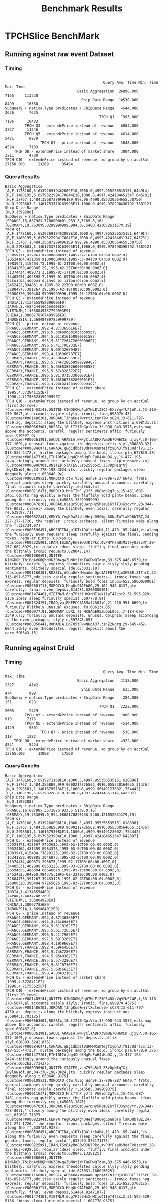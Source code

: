 #+TITLE:    Benchmark Results
#+LANGUAGE:  en
#+INFOJS_OPT: view:showall toc:t ltoc:t mouse:underline path:http://orgmode.org/org-info.js
#+LINK_HOME: http://home.fnal.gov/~neilsen
#+LINK_UP: http://home.fnal.gov/~neilsen/notebook
#+HTML_HEAD: <link rel="stylesheet" type="text/css" href="http://orgmode.org/org-manual.css" />

#+LATEX_CLASS: article
#+LATEX_CLASS_OPTIONS: [pdftex,10pt,a4paper]

#+LaTeX_HEADER: \usepackage{sectsty}
#+LaTeX_HEADER: \usepackage{fancyvrb}

#+LaTeX_HEADER: \usepackage{hyperref}
#+LaTeX_HEADER: \usepackage{listings}
#+LaTeX_HEADER: \usepackage{xyling}
#+LaTeX_HEADER: \usepackage{ctable}

#+LaTeX_HEADER: \input xy
#+LaTeX_HEADER: \xyoption{all}

#+EXPORT_SELECT_TAGS: export
#+EXPORT_EXCLUDE_TAGS: noexport
#+OPTIONS: H:4 num:nil toc:nil \n:nil @:t ::t |:t ^:{} _:{} *:t TeX:t LaTeX:t
#+STARTUP: showall
#+OPTIONS: html-postamble:nil

* TPCHSlice BenchMark

** Running against raw event Dataset

*** Timing
#+begin_example

                                             Query Avg. Time Min. Time Max. Time
                                 Basic Aggregation  26890.000       7165     113328
                                   Ship Date Range  10530.000       8499      16380
SubQuery + nation,Type predicates + ShipDate Range   4544.000       3626       7625
                                           TPCH Q1   7993.000       7186      10483
         TPCH Q3 - extendePrice instead of revenue   6004.000       3727      11246
         TPCH Q5 - extendePrice instead of revenue   6614.000       5481       8979
                TPCH Q7 - price instead of revenue   5648.000       4524       7133
    TPCH Q8 - extendePrice instead of market share   3804.000       3211       4780
TPCH Q10 - extendePrice instead of revenue, no group by on acctBal  27150.000      23269      35494
#+end_example

*** Query Results
#+begin_example
Basic Aggregation
[A,F,1478160,5.653926919402009E10,1000.0,4997.955256535151,644914]
[R,F,1480195,5.6579322994170044E10,1000.0,4997.424184651347,645781]
[N,F,38767,1.4841356872899961E9,999.96,4990.055330564655,30750]
[N,O,2998603,1.1461753710263998E11,1000.0,4999.978290890792,768912]
Ship Date Range
[N,O,1599288]
SubQuery + nation,Type predicates + ShipDate Range
[FRANCE,16,687985.3700000001,933.5,5169.0,16]
[GERMANY,19,753095.0299999999,994.08,5400.421052631579,19]
TPCH Q1
[A,F,1478160,5.653926919402008E10,1000.0,4997.955256535151,644914]
[R,F,1480195,5.657932299417004E10,1000.0,4997.424184651347,645781]
[N,F,38767,1.4841356872899961E9,999.96,4990.055330564655,30750]
[N,O,2998603,1.1461753710263995E11,1000.0,4999.978290890792,768912]
TPCH Q3 - extendePrice instead of revenue
[33059171,432867.97000000003,1995-02-16T00:00:00.000Z,0]
[20524164,431359.91000000003,1995-03-04T00:00:00.000Z,0]
[1083941,415404.73,1995-02-21T00:00:00.000Z,0]
[16341859,409805.29,1995-02-25T00:00:00.000Z,0]
[31374434,409371.3,1995-02-17T00:00:00.000Z,0]
[34405031,402898.7,1995-03-09T00:00:00.000Z,0]
[56594855,400094.6,1995-03-13T00:00:00.000Z,0]
[2452422,394861.0,1995-02-22T00:00:00.000Z,0]
[32884775,391267.39,1995-02-18T00:00:00.000Z,0]
[26900320,390404.95999999996,1995-03-12T00:00:00.000Z,0]
TPCH Q5 - extendePrice instead of revenue
[INDIA,1.4134655952000005E9]
[JAPAN,1.4034246889200006E9]
[VIETNAM,1.3858049337799993E9]
[CHINA,1.3806778567499995E9]
[INDONESIA,1.3690848978599997E9]
TPCH Q7 - price instead of revenue
[FRANCE,GERMANY,1992,4.873365616E7]
[FRANCE,GERMANY,1993,5.3386908010000005E7]
[FRANCE,GERMANY,1994,5.6118161500000015E7]
[FRANCE,GERMANY,1995,5.6177264720000006E7]
[FRANCE,GERMANY,1996,5.411796232E7]
[FRANCE,GERMANY,1997,5.697326894E7]
[FRANCE,GERMANY,1998,4.195966787E7]
[GERMANY,FRANCE,1992,4.596645559E7]
[GERMANY,FRANCE,1993,5.7467286599999994E7]
[GERMANY,FRANCE,1994,5.9568380260000005E7]
[GERMANY,FRANCE,1995,5.574328572E7]
[GERMANY,FRANCE,1996,5.817071533000001E7]
[GERMANY,FRANCE,1997,5.685662362000001E7]
[GERMANY,FRANCE,1998,4.0363215349999994E7]
TPCH Q8 - extendePrice instead of market share
[1995,4.372841152E7]
[1996,4.717556235999999E7]
TPCH Q10 - extendePrice instead of revenue, no group by on acctBal (first 20 rows)
[Customer#001485241,UNITED KINGDOM,Fq07MLElZBC54DXzVq9YbP2WP,t,33-116-170-5647,al accounts cajole slyly. ironic, fina,698970.45]
[Customer#001486201,JORDAN,TJhgKueFwrrtXLtenhlw sC2N,23-611-797-4750,ag. deposits along the blithely express instructions w,698431.71]
[Customer#000663001,RUSSIA,18LlI2l6hGpiVkn,32-998-943-3573,ests nag above the accounts. careful, regular sentiments affix. furiously spec,690467.0]
[Customer#000361891,SAUDI ARABIA,wKPyClaA8FXzVmOE7OH68Cn ujxyP,30-105-377-1699,y unusual foxes against the deposits affix slyl,680883.32]
[Customer#000846871,CANADA,qBgCdbbiT0dPMHXaW3ejfzyDhJlf9I3UdrlvG,13-818-536-4472,r, blithe packages among the bold, ironic pla,677859.38]
[Customer#001477261,ETHIOPIA,Ug4Chh6HgFuFuH4kKuDX,y,15-477-193-2424,ticingly around the furiously unusual foxes. expre,666262.76]
[Customer#000996901,UNITED STATES,vspZ5Sp5c5 Z5vDpHIqYXj lNylKNYdf,Hn,34-278-198-3024,its. quickly regular packages sleep doggedly along t,650640.94]
[Customer#000109531,MOROCCO,ctw,V3Lg WsnSF,25-806-287-6640, frets. special packages sleep quickly carefully unusual accounts. carefully final accounts cajole carefully.,645585.34]
[Customer#000116371,MOROCCO,MnsTThR yJf3 VUGbdh2g7Ls,25-461-687-3461,courts nag quickly across the fluffily bold pinto beans. ideas among the furiously regu,645083.1599999999]
[Customer#000478261,JORDAN,nleur50a6uwrpHy5M1aUI6YlTJ3GxdvYr,23-344-728-8021, closely among the blithely even ideas. carefully regular re,639697.71]
[Customer#000822841,KENYA,YegKDa24ghUHejhD9GUgL6GNpToTlaKD8bTBZ,24-127-277-1726, the regular, ironic packages. silent Tiresias wake along the f,638734.97]
[Customer#000596851,ARGENTINA,a1DTx1D4ltckAM8,11-470-165-2441,es along the furiously even requests sleep carefully against the final, pending foxes. regular pinto ,637459.6]
[Customer#000225091,IRAN,ESxBAyRn8EwDJKlPkc,DvPHYFsa85MatFyUzscWY,20-157-662-6929,ic, regular ideas sleep. fluffily final accounts under the blithely ironic requests,628848.14]
[Customer#001080691,UNITED KINGDOM,TbiBgAVDMQhNHKZOb4qwZUN0tIYhTWGDwQTdym,33-375-446-6539,te blithely. carefully express theodolites cajole slyly slyly pending sentiments. blithely special ide,623031.18]
[Customer#001160881,RUSSIA,ACbaUek4MwaAm QpcQAtEN7PUjw3FBBElZIThrC,32-316-891-6777,odolites cajole regular sentiments-- ironic foxes nag express, regular deposits. furiously bold foxes in,614652.5800000001]
[Customer#000001711,MOROCCO,Mhg8c9IAFb8G,25-302-946-6337,gle carefully. final, even deposi,614484.8200000001]
[Customer#001474861,VIETNAM,6cg7FtblHmXnMIjqK11pT47Lsx2,31-595-929-5136,ideas sleep furiously special ,607778.94]
[Customer#001324291,IRAQ,wajEKFPCC6A8Maf450IkC,21-210-951-6699,le furiously blithely unusual excuses. fu,606138.05]
[Customer#000977191,GERMANY,o5XL tB NK8AGE95AuOwL0oz,17-184-695-3349,ully furiously unusual deposits. unusual dolphins sleep according to the even packages. slyly e,597378.05]
[Customer#000850441,ROMANIA,Bq7O5tRkwNHqA37,z1nZ2Ngrg,29-645-452-6044,ickly even theodolites. regular deposits about the care,596343.15]
#+end_example


** Running against Druid

*** Timing
#+begin_example
                                             Query Avg. Time Min. Time Max. Time
                                 Basic Aggregation   3138.000       2327       4142
                                   Ship Date Range    633.000        474        999
SubQuery + nation,Type predicates + ShipDate Range    284.000        151        828
                                           TPCH Q1   2222.000       2005       2429
         TPCH Q3 - extendePrice instead of revenue   2066.000        910       7176
         TPCH Q5 - extendePrice instead of revenue   4514.000       4129       5501
                TPCH Q7 - price instead of revenue    538.000        318       1282
    TPCH Q8 - extendePrice instead of market share   4922.000       4541       5424
TPCH Q10 - extendePrice instead of revenue, no group by on acctBal  13765.000      12808      17560
#+end_example

*** Query Results
#+begin_example
Basic Aggregation
[A,F,1478160,5.6539271168E10,1000.0,4997.955256535151,618896]
[N,F,38767,1.48413568E9,999.9600219726562,4990.055330564655,31436]
[N,O,2998581,1.14616795136E11,1000.0,4999.969491236021,754442]
[R,F,1480195,5.657932288E10,1000.0,4997.424184651347,642387]
Ship Date Range
[N,O,1599288]
SubQuery + nation,Type predicates + ShipDate Range
[FRANCE,16,687985.3671875,933.5,5169.0,16]
[GERMANY,19,753095.0,994.0800170898438,5400.421052631579,19]
TPCH Q1
[A,F,1478160,5.6539268096E10,1000.0,4997.955256535151,618896]
[N,F,38767,1.48413568E9,999.9600219726562,4990.055330564655,31436]
[N,O,2998581,1.14616793088E11,1000.0,4999.969491236021,754442]
[R,F,1480195,5.6579323904E10,1000.0,4997.424184651347,642387]
TPCH Q3 - extendePrice instead of revenue
[33059171,432867.9765625,1995-02-16T00:00:00.000Z,0]
[20524164,431359.8984375,1995-03-04T00:00:00.000Z,0]
[1083941,415404.73828125,1995-02-21T00:00:00.000Z,0]
[16341859,409805.3046875,1995-02-25T00:00:00.000Z,0]
[31374434,409371.296875,1995-02-17T00:00:00.000Z,0]
[34405031,402898.6953125,1995-03-09T00:00:00.000Z,0]
[56594855,400094.60546875,1995-03-13T00:00:00.000Z,0]
[2452422,394860.984375,1995-02-22T00:00:00.000Z,0]
[32884775,391267.39453125,1995-02-18T00:00:00.000Z,0]
[26900320,390404.97265625,1995-03-12T00:00:00.000Z,0]
TPCH Q5 - extendePrice instead of revenue
[INDIA,1.413465584E9]
[JAPAN,1.403424672E9]
[VIETNAM,1.385804928E9]
[CHINA,1.380677856E9]
[INDONESIA,1.369084912E9]
TPCH Q7 - price instead of revenue
[FRANCE,GERMANY,1992,4.87336565E7]
[FRANCE,GERMANY,1993,5.3386908E7]
[FRANCE,GERMANY,1994,5.6118162E7]
[FRANCE,GERMANY,1995,5.61772655E7]
[FRANCE,GERMANY,1996,5.4117962E7]
[FRANCE,GERMANY,1997,5.6973269E7]
[FRANCE,GERMANY,1998,4.1959668E7]
[GERMANY,FRANCE,1992,4.5966456E7]
[GERMANY,FRANCE,1993,5.7467286E7]
[GERMANY,FRANCE,1994,5.9568382E7]
[GERMANY,FRANCE,1995,5.5743286E7]
[GERMANY,FRANCE,1996,5.8170716E7]
[GERMANY,FRANCE,1997,5.6856623E7]
[GERMANY,FRANCE,1998,4.0363216E7]
TPCH Q8 - extendePrice instead of market share
[1995,4.3728411E7]
[1996,4.71755625E7]
TPCH Q10 - extendePrice instead of revenue, no group by on acctBal (first 20 rows)
[Customer#001485241,UNITED KINGDOM,Fq07MLElZBC54DXzVq9YbP2WP,t,33-116-170-5647,al accounts cajole slyly. ironic, fina,698970.4375]
[Customer#001486201,JORDAN,TJhgKueFwrrtXLtenhlw sC2N,23-611-797-4750,ag. deposits along the blithely express instructions w,698431.703125]
[Customer#000663001,RUSSIA,18LlI2l6hGpiVkn,32-998-943-3573,ests nag above the accounts. careful, regular sentiments affix. furiously spec,690467.0]
[Customer#000361891,SAUDI ARABIA,wKPyClaA8FXzVmOE7OH68Cn ujxyP,30-105-377-1699,y unusual foxes against the deposits affix slyl,680883.32421875]
[Customer#000846871,CANADA,qBgCdbbiT0dPMHXaW3ejfzyDhJlf9I3UdrlvG,13-818-536-4472,r, blithe packages among the bold, ironic pla,677859.375]
[Customer#001477261,ETHIOPIA,Ug4Chh6HgFuFuH4kKuDX,y,15-477-193-2424,ticingly around the furiously unusual foxes. expre,666262.7734375]
[Customer#000996901,UNITED STATES,vspZ5Sp5c5 Z5vDpHIqYXj lNylKNYdf,Hn,34-278-198-3024,its. quickly regular packages sleep doggedly along t,650640.9375]
[Customer#000109531,MOROCCO,ctw,V3Lg WsnSF,25-806-287-6640," frets. special packages sleep quickly carefully unusual accounts. carefully final accounts cajole carefully.",645585.349609375]
[Customer#000116371,MOROCCO,MnsTThR yJf3 VUGbdh2g7Ls,25-461-687-3461,courts nag quickly across the fluffily bold pinto beans. ideas among the furiously regu,645083.1875]
[Customer#000478261,JORDAN,nleur50a6uwrpHy5M1aUI6YlTJ3GxdvYr,23-344-728-8021," closely among the blithely even ideas. carefully regular re",639697.71875]
[Customer#000822841,KENYA,YegKDa24ghUHejhD9GUgL6GNpToTlaKD8bTBZ,24-127-277-1726," the regular, ironic packages. silent Tiresias wake along the f",638734.9375]
[Customer#000596851,ARGENTINA,a1DTx1D4ltckAM8,11-470-165-2441,"es along the furiously even requests sleep carefully against the final, pending foxes. regular pinto ",637459.576171875]
[Customer#000225091,IRAN,ESxBAyRn8EwDJKlPkc,DvPHYFsa85MatFyUzscWY,20-157-662-6929,ic, regular ideas sleep. fluffily final accounts under the blithely ironic requests,628848.1328125]
[Customer#001080691,UNITED KINGDOM,TbiBgAVDMQhNHKZOb4qwZUN0tIYhTWGDwQTdym,33-375-446-6539,te blithely. carefully express theodolites cajole slyly slyly pending sentiments. blithely special ide,623031.166015625]
[Customer#001160881,RUSSIA,ACbaUek4MwaAm QpcQAtEN7PUjw3FBBElZIThrC,32-316-891-6777,odolites cajole regular sentiments-- ironic foxes nag express, regular deposits. furiously bold foxes in,614652.5703125]
[Customer#000001711,MOROCCO,Mhg8c9IAFb8G,25-302-946-6337,gle carefully. final, even deposi,614484.82421875]
[Customer#001474861,VIETNAM,6cg7FtblHmXnMIjqK11pT47Lsx2,31-595-929-5136,"ideas sleep furiously special ",607778.9375]
[Customer#001324291,IRAQ,wajEKFPCC6A8Maf450IkC,21-210-951-6699,le furiously blithely unusual excuses. fu,606138.0625]
[Customer#000977191,GERMANY,o5XL tB NK8AGE95AuOwL0oz,17-184-695-3349,ully furiously unusual deposits. unusual dolphins sleep according to the even packages. slyly e,597378.06640625]
[Customer#000850441,ROMANIA,Bq7O5tRkwNHqA37,z1nZ2Ngrg,29-645-452-6044,ickly even theodolites. regular deposits about the care,596343.1484375]
#+end_example
